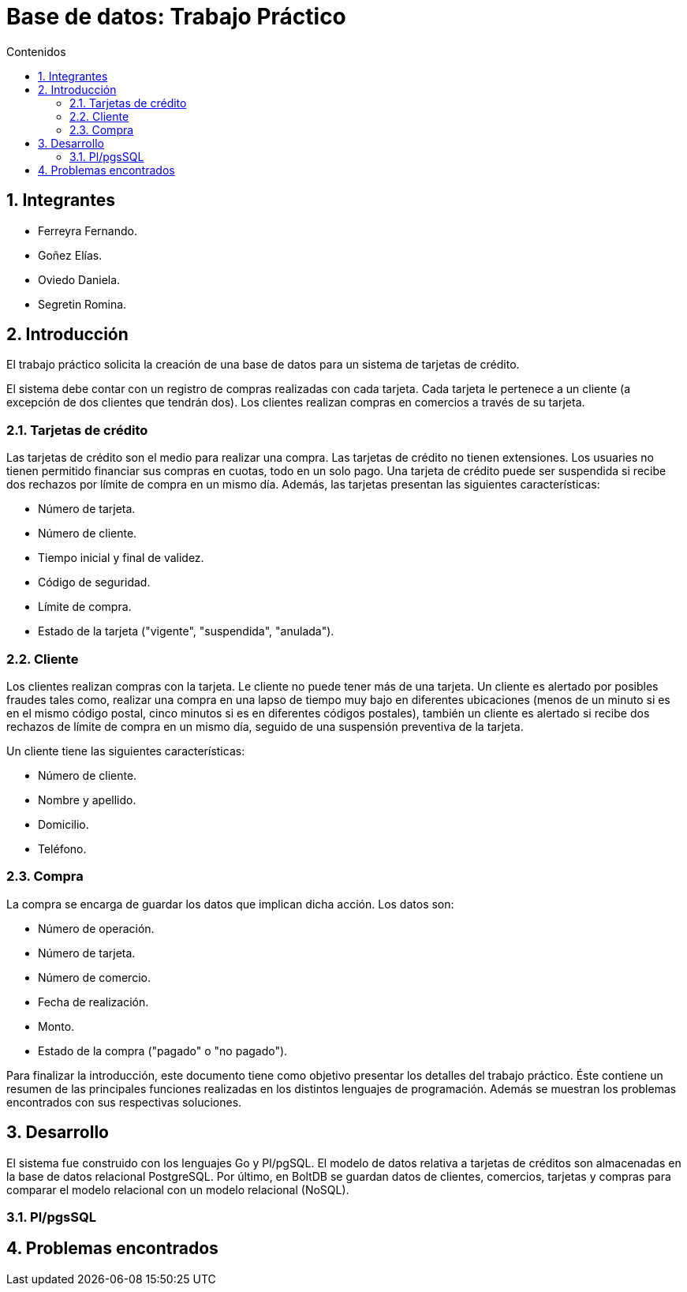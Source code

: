 = Base de datos: Trabajo Práctico
:toc:
:toc-title: Contenidos
:numbered:

== Integrantes

* Ferreyra Fernando.
* Goñez Elías.
* Oviedo Daniela.
* Segretin Romina.



== Introducción

El trabajo práctico solicita la creación de una base de datos para un sistema de tarjetas de crédito. 

El sistema debe contar con un registro de compras realizadas con cada tarjeta. Cada tarjeta le pertenece a un cliente (a excepción de dos clientes que tendrán dos). Los clientes realizan compras en comercios a través de su tarjeta.

=== Tarjetas de crédito

Las tarjetas de crédito son el medio para realizar una compra. Las tarjetas de crédito no tienen extensiones. 
Los usuaries no tienen permitido financiar sus compras en cuotas, todo en un solo pago. Una tarjeta de crédito puede ser suspendida
si recibe dos rechazos por límite de compra en un mismo día.
Además, las tarjetas presentan las siguientes características:

* Número de tarjeta.
* Número de cliente.
* Tiempo inicial y final de validez.
* Código de seguridad.
* Límite de compra.
* Estado de la tarjeta ("vigente", "suspendida", "anulada").



=== Cliente

Los clientes realizan compras con la tarjeta. Le cliente no puede tener más de una tarjeta.
Un cliente es alertado por posibles fraudes tales como, realizar una compra en una lapso de tiempo muy bajo en diferentes
ubicaciones (menos de un minuto si es en el mismo código postal, cinco minutos si es en diferentes códigos postales), 
también un cliente es alertado si recibe dos rechazos de límite de compra en un mismo día, seguido de una suspensión preventiva de la tarjeta.

Un cliente tiene las siguientes características:

* Número de cliente.
* Nombre y apellido.
* Domicilio.
* Teléfono.

=== Compra

La compra se encarga de guardar los datos que implican dicha acción. Los datos son:

* Número de operación.
* Número de tarjeta.
* Número de comercio.
* Fecha de realización.
* Monto.
* Estado de la compra ("pagado" o "no pagado").

Para finalizar la introducción, este documento tiene como objetivo presentar los detalles del trabajo práctico.
Éste contiene un resumen de las principales funciones realizadas en los distintos lenguajes de programación. 
Además se muestran los problemas encontrados con sus respectivas soluciones.

== Desarrollo

El sistema fue construido con los lenguajes Go y Pl/pgSQL. El modelo de datos relativa a tarjetas de créditos son almacenadas en 
la base de datos relacional PostgreSQL. Por último, en BoltDB se guardan datos de clientes, comercios,
 tarjetas y compras para comparar el modelo relacional con un modelo relacional (NoSQL).

=== Pl/pgsSQL



== Problemas encontrados

